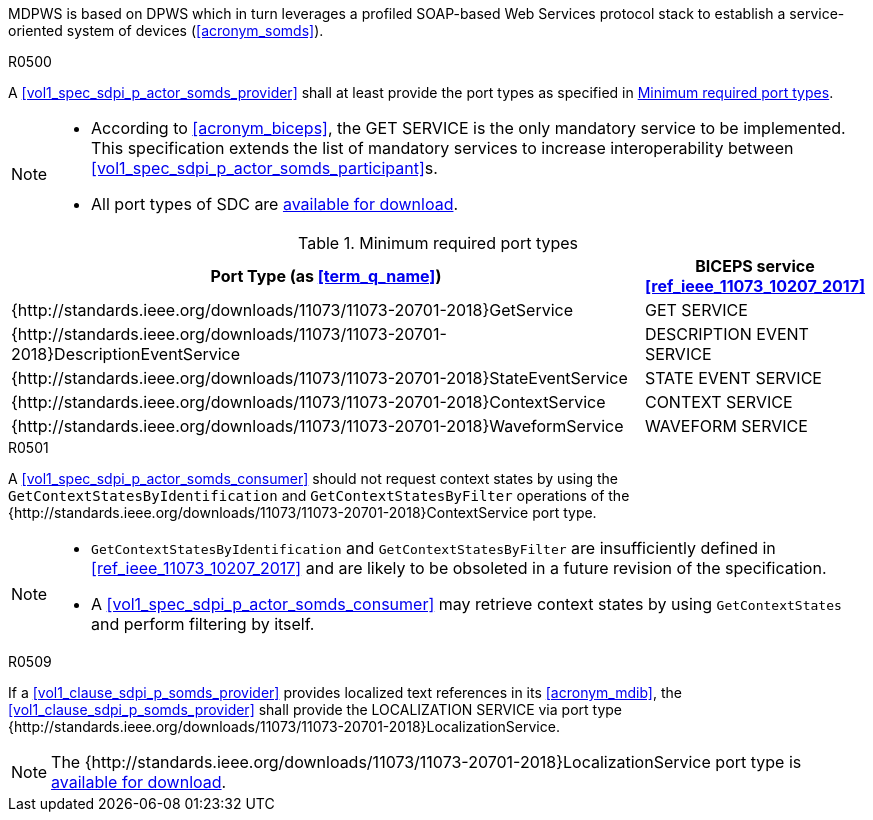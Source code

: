 :uri_sdc_port_type: http://standards.ieee.org/downloads/11073/11073-20701-2018
:uri_sdc_wsdl: https://standards.ieee.org/wp-content/uploads/import/download/11073-20701-2018_downloads.zip

MDPWS is based on DPWS which in turn leverages a profiled SOAP-based Web Services protocol stack to establish a service-oriented system of devices (<<acronym_somds>>).

.R0500
[sdpi_requirement#r0500,sdpi_req_level=shall,sdpi_req_type=tech_feature]
****
[NORMATIVE]
====
A <<vol1_spec_sdpi_p_actor_somds_provider>> shall at least provide the port types as specified in <<vol2_table_appendix_mdpws_service_mapping_port_types>>.
====

[NOTE]
====
* According to <<acronym_biceps>>, the GET SERVICE is the only mandatory service to be implemented. This specification extends the list of mandatory services to increase interoperability between <<vol1_spec_sdpi_p_actor_somds_participant>>s.

* All port types of SDC are {uri_sdc_wsdl}[available for download].
====
****

.Minimum required port types
[#vol2_table_appendix_mdpws_service_mapping_port_types,cols="3,1"]
|===
|Port Type (as <<term_q_name>>) |BICEPS service <<ref_ieee_11073_10207_2017>>

|++{++{uri_sdc_port_type}++}++GetService
|GET SERVICE

|++{++{uri_sdc_port_type}++}++DescriptionEventService
|DESCRIPTION EVENT SERVICE

|++{++{uri_sdc_port_type}++}++StateEventService
|STATE EVENT SERVICE

|++{++{uri_sdc_port_type}++}++ContextService
|CONTEXT SERVICE

|++{++{uri_sdc_port_type}++}++WaveformService
|WAVEFORM SERVICE

|===

.R0501
[sdpi_requirement#r0501,sdpi_req_level=should,sdpi_req_type=tech_feature]
****
[NORMATIVE]
====
A <<vol1_spec_sdpi_p_actor_somds_consumer>> should not request context states by using the `GetContextStatesByIdentification` and `GetContextStatesByFilter` operations of the ++{++{uri_sdc_port_type}++}++ContextService port type.
====

[NOTE]
====
* `GetContextStatesByIdentification` and `GetContextStatesByFilter` are insufficiently defined in <<ref_ieee_11073_10207_2017>> and are likely to be obsoleted in a future revision of the specification.

* A <<vol1_spec_sdpi_p_actor_somds_consumer>> may retrieve context states by using `GetContextStates` and perform filtering by itself.
====
****

.R0509
[sdpi_requirement#r0509,sdpi_req_level=shall,sdpi_req_type=tech_feature]
****
[NORMATIVE]
====
If a <<vol1_clause_sdpi_p_somds_provider>> provides localized text references in its <<acronym_mdib>>, 
the <<vol1_clause_sdpi_p_somds_provider>> shall provide the LOCALIZATION SERVICE via port type 
++{++{uri_sdc_port_type}++}++LocalizationService.
====

[NOTE]
====
The ++{++{uri_sdc_port_type}++}++LocalizationService port type is {uri_sdc_wsdl}[available for download].
====
****